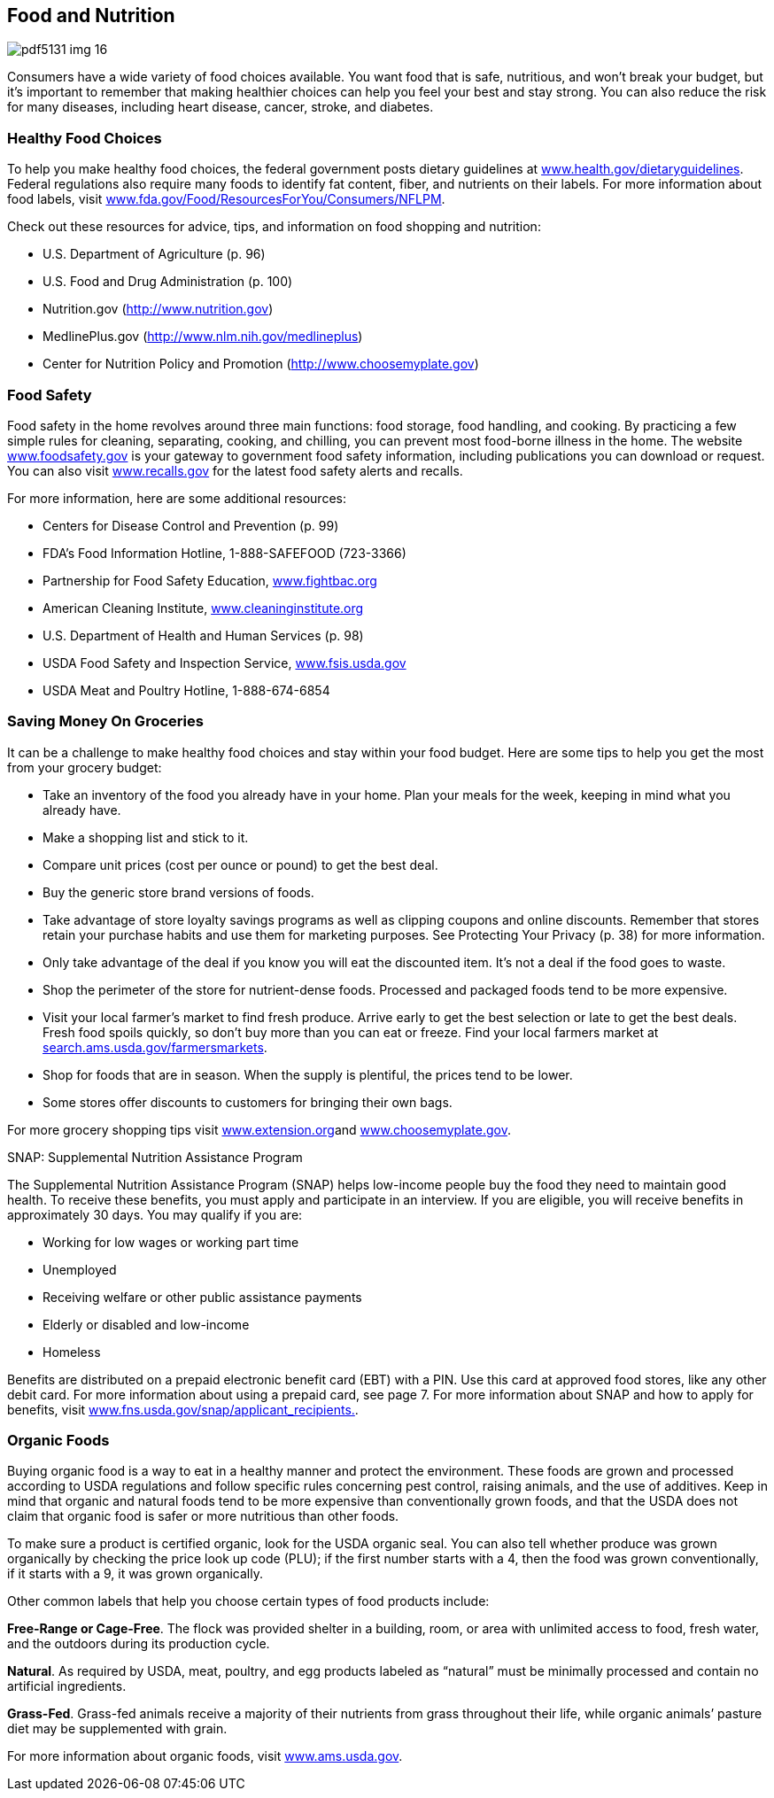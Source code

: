 [[food_and_nutrition]]

== Food and Nutrition



image::images/pdf5131_img_16.png[]

Consumers have a wide variety of food choices available. You want food that is safe, nutritious, and won&rsquo;t break your budget, but it&rsquo;s important to remember that making healthier choices can help you feel your best and stay strong. You can also reduce the risk for many diseases, including heart disease, cancer, stroke, and diabetes. 


=== Healthy Food Choices

To help you make healthy food choices, the federal government posts dietary guidelines at link:$$http://www.health.gov/dietaryguidelines$$[www.health.gov/dietaryguidelines].  Federal regulations also require many foods to identify fat content, fiber, and nutrients on their labels. For more information about food labels, visit link:$$http://www.fda.gov/Food/ResourcesForYou/Consumers/NFLPM$$[www.fda.gov/Food/ResourcesForYou/Consumers/NFLPM]. 

Check out these resources for advice, tips, and information on food shopping and nutrition: 


*  U.S. Department of Agriculture (p. 96) 


*  U.S. Food and Drug Administration (p. 100) 


*  Nutrition.gov (link:$$http://www.nutrition.gov$$[]) 


*  MedlinePlus.gov (link:$$http://www.nlm.nih.gov/medlineplus$$[]) 


*  Center for Nutrition Policy and Promotion (link:$$http://www.choosemyplate.gov$$[]) 


=== Food Safety

Food safety in the home revolves around three main functions: food storage, food handling, and cooking. By practicing a few simple rules for cleaning, separating, cooking, and chilling, you can prevent most food-borne illness in the home. The website link:$$http://www.foodsafety.gov$$[www.foodsafety.gov] is your gateway to government food safety information, including publications you can download or request. You can also visit link:$$http://www.recalls.gov$$[www.recalls.gov] for the latest food safety alerts and recalls. 

For more information, here are some additional resources: 


*  Centers for Disease Control and Prevention (p. 99) 


*  FDA&rsquo;s Food Information Hotline, 1-888-SAFEFOOD (723-3366) 


*  Partnership for Food Safety Education, link:$$http://www.fightbac.org$$[www.fightbac.org] 


*  American Cleaning Institute, link:$$http://www.cleaninginstitute.org$$[www.cleaninginstitute.org] 


*  U.S. Department of Health and Human Services (p. 98) 


*  USDA Food Safety and Inspection Service, link:$$http://www.fsis.usda.gov$$[www.fsis.usda.gov] 


*  USDA Meat and Poultry Hotline, 1-888-674-6854 


=== Saving Money On Groceries

It can be a challenge to make healthy food choices and stay within your food budget. Here are some tips to help you get the most from your grocery budget: 


*  Take an inventory of the food you already have in your home. Plan your meals for the week, keeping in mind what you already have. 


*  Make a shopping list and stick to it. 


*  Compare unit prices (cost per ounce or pound) to get the best deal. 


*  Buy the generic store brand versions of foods. 


*  Take advantage of store loyalty savings programs as well as clipping coupons and online discounts. Remember that stores retain your purchase habits and use them for marketing purposes. See Protecting Your Privacy (p. 38) for more information. 


*  Only take advantage of the deal if you know you will eat the discounted item. It&rsquo;s not a deal if the food goes to waste. 


*  Shop the perimeter of the store for nutrient-dense foods. Processed and packaged foods tend to be more expensive. 


*  Visit your local farmer&rsquo;s market to find fresh produce. Arrive early to get the best selection or late to get the best deals. Fresh food spoils quickly, so don&rsquo;t buy more than you can eat or freeze. Find your local farmers market at link:$$http://search.ams.usda.gov/farmersmarkets$$[search.ams.usda.gov/farmersmarkets]. 


*  Shop for foods that are in season. When the supply is plentiful, the prices tend to be lower. 


*  Some stores offer discounts to customers for bringing  their own bags. 

For more grocery shopping tips visit link:$$http://www.extension.org$$[www.extension.org]and link:$$http://www.choosemyplate.gov$$[www.choosemyplate.gov]. 


.SNAP: Supplemental Nutrition Assistance Program
****
The Supplemental Nutrition Assistance Program (SNAP) helps low-income people buy the food they need to maintain good health. To receive these benefits, you must apply and participate in an interview. If you are eligible, you will receive benefits in approximately 30 days. You may qualify if you are: 


*  Working for low wages or working part time 


*  Unemployed 


*  Receiving welfare or other public assistance payments 


*  Elderly or disabled and low-income 


*  Homeless 

Benefits are distributed on a prepaid electronic benefit card (EBT) with a PIN. Use this card at approved food stores, like any other debit card. For more information about using a prepaid card, see page 7. For more information about SNAP and how to apply for benefits, visit link:$$http://www.fns.usda.gov/snap/applicant_recipients$$[www.fns.usda.gov/snap/applicant_recipients.]. 


****



=== Organic Foods

Buying organic food is a way to eat in a healthy manner and protect the environment. These foods are grown and processed according to USDA regulations and follow specific rules concerning pest control, raising animals, and the use of additives. Keep in mind that organic and natural foods tend to be more expensive than conventionally grown foods, and that the USDA does not claim that organic food is safer or more nutritious than other foods. 

To make sure a product is certified organic, look for the USDA organic seal. You can also tell whether produce was grown organically by checking the price look up code (PLU); if the first number starts with a 4, then the food was grown conventionally, if it starts with a 9, it was grown organically. 

Other common labels that help you choose certain types of food  products include: 

*Free-Range or Cage-Free*. The flock was provided shelter in a building, room, or area with unlimited access to food, fresh water, and the outdoors during its production cycle. 

*Natural*. As required by USDA, meat, poultry, and egg products labeled as &ldquo;natural&rdquo; must be minimally processed and contain no artificial ingredients. 

*Grass-Fed*. Grass-fed animals receive a majority of their nutrients from grass throughout their life, while organic animals&rsquo; pasture diet may be supplemented with grain. 

For more information about organic foods, visit link:$$http://www.ams.usda.gov$$[www.ams.usda.gov]. 


